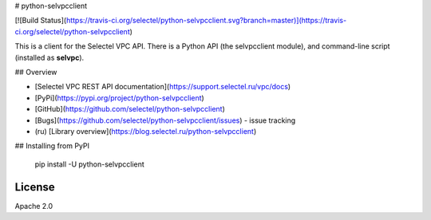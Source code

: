 # python-selvpcclient

[![Build Status](https://travis-ci.org/selectel/python-selvpcclient.svg?branch=master)](https://travis-ci.org/selectel/python-selvpcclient)

This is a client for the Selectel VPC API. There is a Python API
(the selvpcclient module), and command-line script (installed as **selvpc**).

## Overview

- [Selectel VPC REST API documentation](https://support.selectel.ru/vpc/docs)
- [PyPi](https://pypi.org/project/python-selvpcclient)
- [GitHub](https://github.com/selectel/python-selvpcclient)
- [Bugs](https://github.com/selectel/python-selvpcclient/issues) - issue tracking
- (ru) [Library overview](https://blog.selectel.ru/python-selvpcclient)

## Installing from PyPI

        pip install -U python-selvpcclient

License
-------

Apache 2.0



